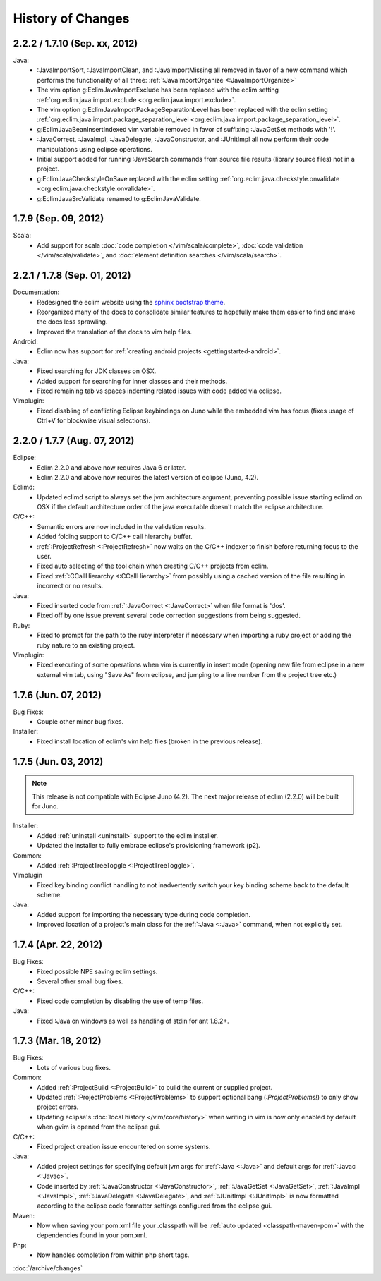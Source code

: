 .. Copyright (C) 2005 - 2012  Eric Van Dewoestine

   This program is free software: you can redistribute it and/or modify
   it under the terms of the GNU General Public License as published by
   the Free Software Foundation, either version 3 of the License, or
   (at your option) any later version.

   This program is distributed in the hope that it will be useful,
   but WITHOUT ANY WARRANTY; without even the implied warranty of
   MERCHANTABILITY or FITNESS FOR A PARTICULAR PURPOSE.  See the
   GNU General Public License for more details.

   You should have received a copy of the GNU General Public License
   along with this program.  If not, see <http://www.gnu.org/licenses/>.

History of Changes
==================

.. _2.2.2:
.. _1.7.10:

2.2.2 / 1.7.10 (Sep. xx, 2012)
------------------------------

Java:
  - :JavaImportSort, :JavaImportClean, and :JavaImportMissing all removed in
    favor of a new command which performs the functionality of all three:
    :ref:`:JavaImportOrganize <:JavaImportOrganize>`
  - The vim option g:EclimJavaImportExclude has been replaced with the eclim
    setting :ref:`org.eclim.java.import.exclude <org.eclim.java.import.exclude>`.
  - The vim option g:EclimJavaImportPackageSeparationLevel has been replaced
    with the eclim setting :ref:`org.eclim.java.import.package_separation_level
    <org.eclim.java.import.package_separation_level>`.
  - g:EclimJavaBeanInsertIndexed vim variable removed in favor of suffixing
    :JavaGetSet methods with '!'.
  - :JavaCorrect, :JavaImpl, :JavaDelegate, :JavaConstructor, and :JUnitImpl
    all now perform their code manipulations using eclipse operations.
  - Initial support added for running :JavaSearch commands from source file
    results (library source files) not in a project.
  - g:EclimJavaCheckstyleOnSave replaced with the eclim setting
    :ref:`org.eclim.java.checkstyle.onvalidate
    <org.eclim.java.checkstyle.onvalidate>`.
  - g:EclimJavaSrcValidate renamed to g:EclimJavaValidate.

.. _1.7.9:

1.7.9 (Sep. 09, 2012)
---------------------

Scala:
  - Add support for scala :doc:`code completion </vim/scala/complete>`,
    :doc:`code validation </vim/scala/validate>`, and :doc:`element definition
    searches </vim/scala/search>`.

.. _2.2.1:
.. _1.7.8:

2.2.1 / 1.7.8 (Sep. 01, 2012)
-----------------------------

Documentation:
  - Redesigned the eclim website using the
    `sphinx bootstrap theme <https://github.com/ervandew/sphinx-bootstrap-theme>`_.
  - Reorganized many of the docs to consolidate similar features to hopefully
    make them easier to find and make the docs less sprawling.
  - Improved the translation of the docs to vim help files.

Android:
  - Eclim now has support for :ref:`creating android projects
    <gettingstarted-android>`.

Java:
  - Fixed searching for JDK classes on OSX.
  - Added support for searching for inner classes and their methods.
  - Fixed remaining tab vs spaces indenting related issues with code added via
    eclipse.

Vimplugin:
  - Fixed disabling of conflicting Eclipse keybindings on Juno while the
    embedded vim has focus (fixes usage of Ctrl+V for blockwise visual
    selections).

.. _2.2.0:
.. _1.7.7:

2.2.0 / 1.7.7 (Aug. 07, 2012)
-----------------------------

Eclipse:
  - Eclim 2.2.0 and above now requires Java 6 or later.
  - Eclim 2.2.0 and above now requires the latest version of eclipse (Juno,
    4.2).

Eclimd:
  - Updated eclimd script to always set the jvm architecture argument,
    preventing possible issue starting eclimd on OSX if the default
    architecture order of the java executable doesn't match the eclipse
    architecture.

C/C++:
  - Semantic errors are now included in the validation results.
  - Added folding support to C/C++ call hierarchy buffer.
  - :ref:`:ProjectRefresh <:ProjectRefresh>` now waits on the C/C++ indexer to
    finish before returning focus to the user.
  - Fixed auto selecting of the tool chain when creating C/C++ projects from
    eclim.
  - Fixed :ref:`:CCallHierarchy <:CCallHierarchy>` from possibly using a cached
    version of the file resulting in incorrect or no results.

Java:
  - Fixed inserted code from :ref:`:JavaCorrect <:JavaCorrect>` when file
    format is 'dos'.
  - Fixed off by one issue prevent several code correction suggestions from
    being suggested.

Ruby:
  - Fixed to prompt for the path to the ruby interpreter if necessary when
    importing a ruby project or adding the ruby nature to an existing project.

Vimplugin:
  - Fixed executing of some operations when vim is currently in insert mode
    (opening new file from eclipse in a new external vim tab, using "Save As"
    from eclipse, and jumping to a line number from the project tree etc.)

.. _1.7.6:

1.7.6 (Jun. 07, 2012)
----------------------

Bug Fixes:
  - Couple other minor bug fixes.

Installer:
  - Fixed install location of eclim's vim help files (broken in the previous
    release).

.. _1.7.5:

1.7.5 (Jun. 03, 2012)
----------------------

.. note::

  This release is not compatible with Eclipse Juno (4.2). The next major
  release of eclim (2.2.0) will be built for Juno.

Installer:
  - Added :ref:`uninstall <uninstall>` support to the eclim installer.
  - Updated the installer to fully embrace eclipse's provisioning framework
    (p2).

Common:
  - Added :ref:`:ProjectTreeToggle <:ProjectTreeToggle>`.

Vimplugin
  - Fixed key binding conflict handling to not inadvertently switch your key
    binding scheme back to the default scheme.

Java:
  - Added support for importing the necessary type during code completion.
  - Improved location of a project's main class for the :ref:`:Java <:Java>`
    command, when not explicitly set.

.. _1.7.4:

1.7.4 (Apr. 22, 2012)
----------------------

Bug Fixes:
  - Fixed possible NPE saving eclim settings.
  - Several other small bug fixes.

C/C++:
  - Fixed code completion by disabling the use of temp files.

Java:
  - Fixed :Java on windows as well as handling of stdin for ant 1.8.2+.

.. _1.7.3:

1.7.3 (Mar. 18, 2012)
----------------------

Bug Fixes:
  - Lots of various bug fixes.

Common:
  - Added :ref:`:ProjectBuild <:ProjectBuild>` to build the current or
    supplied project.
  - Updated :ref:`:ProjectProblems <:ProjectProblems>` to support optional bang
    (`:ProjectProblems!`) to only show project errors.
  - Updating eclipse's :doc:`local history </vim/core/history>` when writing
    in vim is now only enabled by default when gvim is opened from the eclipse
    gui.

C/C++:
  - Fixed project creation issue encountered on some systems.

Java:
  - Added project settings for specifying default jvm args for
    :ref:`:Java <:Java>` and default args for :ref:`:Javac <:Javac>`.
  - Code inserted by
    :ref:`:JavaConstructor <:JavaConstructor>`,
    :ref:`:JavaGetSet <:JavaGetSet>`,
    :ref:`:JavaImpl <:JavaImpl>`,
    :ref:`:JavaDelegate <:JavaDelegate>`, and
    :ref:`:JUnitImpl <:JUnitImpl>`
    is now formatted according to the eclipse code formatter settings
    configured from the eclipse gui.

Maven:
  - Now when saving your pom.xml file your .classpath will be
    :ref:`auto updated <classpath-maven-pom>` with the dependencies found in
    your pom.xml.

Php:
  - Now handles completion from within php short tags.

:doc:`/archive/changes`
